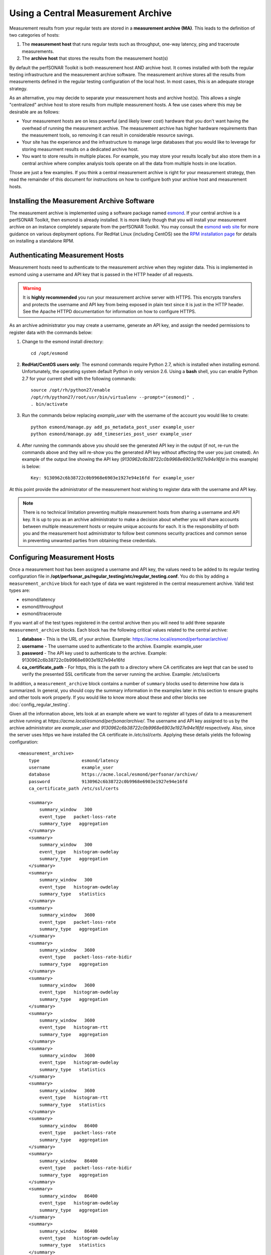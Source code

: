 ***********************************
Using a Central Measurement Archive
***********************************

Measurement results from your regular tests are stored in a **measurement archive (MA)**. This leads to the definition of two categories of hosts:

#. The **measurement host** that runs regular tests such as throughput, one-way latency, ping and traceroute measurements.
#. The **archive host** that stores the results from the measurement host(s)

By default the perfSONAR Toolkit is both measurement host AND archive host. It comes installed with both the regular testing infrastructure and the measurement archive software. The measurement archive stores all the results from measurements defined in the regular testing configuration of the local host. In most cases, this is an adequate storage strategy. 

As an alternative, you may decide to separate your measurement hosts and archive host(s). This allows a single "centralized" archive host to store results from multiple measurement hosts. A few use cases where this may be desirable are as follows:

* Your measurement hosts are on less powerful (and likely lower cost) hardware that you don't want having the overhead of running the measurement archive. The measurement archive has higher hardware requirements than the measurement tools, so removing it can result in considerable resource savings.
* Your site has the experience and the infrastructure to manage large databases that you would like to leverage for storing measurment results on a dedicated archive host.
* You want to store results in multiple places. For example, you may store your results locally but also store them in a central archive where complex analysis tools operate on all the data from multiple hosts in one location.

Those are just a few examples. If you think a central measurement archive is right for your measurement strategy, then read the remainder of this document for instructions on how to configure both your archive host and measurement hosts.

Installing the Measurement Archive Software
============================================
The measurement archive is implemented using a software package named `esmond <http://software.es.net/esmond/>`_. If your central archive is a perfSONAR Toolkit, then esmond is already installed. It is more likely though that you will install your measurement archive on an instance completely separate from the perfSONAR Toolkit. You may consult the `esmond web site <http://software.es.net/esmond/>`_ for more guidance on various deployment options. For RedHat Linux (including CentOS) see the `RPM installation page <http://software.es.net/esmond/rpm_install.html>`_ for details on installing a standalone RPM. 


Authenticating Measurement Hosts
================================
Measurement hosts need to authenticate to the measurement archive when they register data. This is implemented in esmond using a username and API key that is passed in the HTTP header of all requests.

.. warning:: It is **highly recommended** you run your measurement archive server with HTTPS. This encrypts transfers and protects the username and API key from being exposed in plain text since it is just in the HTTP header. See the Apache HTTPD documentation for information on how to configure HTTPS.

As an archive administrator you may create a username, generate an API key, and assign the needed permissions to register data with the commands below:

#. Change to the esmond install directory::

    cd /opt/esmond
#. **RedHat/CentOS users only**: The esmond commands require Python 2.7, which is installed when installing esmond. Unfortunately, the operating system default Python in only version 2.6. Using a **bash** shell, you can enable Python 2.7 for your current shell with the following commands::

    source /opt/rh/python27/enable
    /opt/rh/python27/root/usr/bin/virtualenv --prompt="(esmond)" .
    . bin/activate
#. Run the commands below replacing *example_user* with the username of the account you would like to create::

    python esmond/manage.py add_ps_metadata_post_user example_user
    python esmond/manage.py add_timeseries_post_user example_user
#. After running the commands above you should see the generated API key in the output (if not, re-run the commands above and they will re-show you the generated API key without affecting the user you just created). An example of the output line showing the API key (*9130962c6b38722c0b9968e6903e1927e94e16fd* in this example) is below::

    Key: 9130962c6b38722c0b9968e6903e1927e94e16fd for example_user
    
At this point provide the administrator of the measurement host wishing to register data with the username and API key. 

.. note:: There is no technical limitation preventing multiple measurement hosts from sharing a username and API key. It is up to you as an archive administrator to make a decision about whether you will share accounts between multiple measurement hosts or require unique accounts for each. It is the responsibility of both you and the measurement host administrator to follow best commons security practices and common sense in preventing unwanted parties from obtaining these credentials.

Configuring Measurement Hosts
==============================
Once a measurement host has been assigned a username and API key, the values need to be added to its regular testing configuration file in **/opt/perfsonar_ps/regular_testing/etc/regular_testing.conf**. You do this by adding a ``measurement_archive`` block for each type of data we want registered in the central measurement archive. Valid test types are:

* esmond/latency
* esmond/throughput
* esmond/traceroute

If you want all of the test types registered in the central archive then you will need to add three separate ``measurement_archive`` blocks. Each block has the following critical values related to the central archive:

#. **database** - This is the URL of your archive. Example: https://acme.local/esmond/perfsonar/archive/
#. **username** - The username used to authenticate to the archive. Example: example_user
#. **password** - The API key used to authenticate to the archive. Example: 9130962c6b38722c0b9968e6903e1927e94e16fd
#. **ca_certificate_path** - For https, this is the path to a directory where CA certificates are kept that can be used to verify the presented SSL certificate from the server running the archive. Example: /etc/ssl/certs

In addition, a ``measurement_archive`` block contains a number of ``summary`` blocks used to determine how data is summarized. In general, you should copy the summary information in the examples later in this section to ensure graphs and other tools work properly. If you would like to know more about these and other blocks see :doc:`config_regular_testing`.

Given all the information above, lets look at an example where we want to register all types of data to a measurement archive running at *https://acme.local/esmond/perfsonar/archive/*. The username and API key assigned to us by the archive administrator are *example_user* and *9130962c6b38722c0b9968e6903e1927e94e16fd* respectively. Also, since the server uses https we have installed the CA certificate in */etc/ssl/certs*. Applying these details yields the following configuration::

    <measurement_archive>
        type                esmond/latency
        username            example_user
        database            https://acme.local/esmond/perfsonar/archive/
        password            9130962c6b38722c0b9968e6903e1927e94e16fd
        ca_certificate_path /etc/ssl/certs
        
        <summary>
            summary_window   300
            event_type   packet-loss-rate
            summary_type   aggregation
        </summary>
        <summary>
            summary_window   300
            event_type   histogram-owdelay
            summary_type   aggregation
        </summary>
        <summary>
            summary_window   300
            event_type   histogram-owdelay
            summary_type   statistics
        </summary>
        <summary>
            summary_window   3600
            event_type   packet-loss-rate
            summary_type   aggregation
        </summary>
        <summary>
            summary_window   3600
            event_type   packet-loss-rate-bidir
            summary_type   aggregation
        </summary>
        <summary>
            summary_window   3600
            event_type   histogram-owdelay
            summary_type   aggregation
        </summary>
        <summary>
            summary_window   3600
            event_type   histogram-rtt
            summary_type   aggregation
        </summary>
        <summary>
            summary_window   3600
            event_type   histogram-owdelay
            summary_type   statistics
        </summary>
        <summary>
            summary_window   3600
            event_type   histogram-rtt
            summary_type   statistics
        </summary>
        <summary>
            summary_window   86400
            event_type   packet-loss-rate
            summary_type   aggregation
        </summary>
        <summary>
            summary_window   86400
            event_type   packet-loss-rate-bidir
            summary_type   aggregation
        </summary>
        <summary>
            summary_window   86400
            event_type   histogram-owdelay
            summary_type   aggregation
        </summary>
        <summary>
            summary_window   86400
            event_type   histogram-owdelay
            summary_type   statistics
        </summary>
        <summary>
            summary_window   86400
            event_type   histogram-rtt
            summary_type   aggregation
        </summary>
        <summary>
            summary_window   86400
            event_type   histogram-rtt
            summary_type   statistics
        </summary>
    </measurement_archive>
    <measurement_archive>
        type                esmond/throughput
        database            https://acme.local/esmond/perfsonar/archive/
        username            example_user
        password            9130962c6b38722c0b9968e6903e1927e94e16fd
        ca_certificate_path /etc/ssl/certs
        
        <summary>
            summary_window   86400
            event_type   throughput
            summary_type   average
        </summary>
    </measurement_archive>
    <measurement_archive>
        type                esmond/traceroute
        database            https://acme.local/esmond/perfsonar/archive/
        username            example_user
        password            9130962c6b38722c0b9968e6903e1927e94e16fd
        ca_certificate_path /etc/ssl/certs
    </measurement_archive>

After adding the above to you configuration you will need to restart your regular testing::

    /sbin/service/regular_testing restart

Registering to Multiple Measurement Archives
--------------------------------------------
You may register to multiple measurement archives by adding multiple ``measurement_archive`` blocks to */opt/perfsonar_ps/regular_testing/etc/regular_testing.conf* of the same type. For example, to register traceroute data to both a local and remote archive you may have a configuration like the following::

    <measurement_archive>
        type                esmond/traceroute
        database            https://acme.local/esmond/perfsonar/archive/
        username            example_user
        password            9130962c6b38722c0b9968e6903e1927e94e16fd
        ca_certificate_path /etc/ssl/certs
    </measurement_archive>
     <measurement_archive>
        type                esmond/traceroute
        database            http://localhost/esmond/perfsonar/archive/
        username            perfsonar
        password            5bd139bdb77a85cfe65847e44556a2883a857942
    </measurement_archive>

